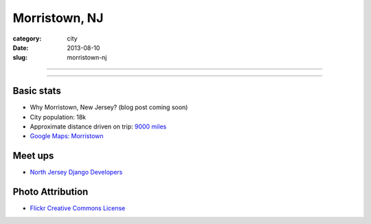 Morristown, NJ
==============

:category: city
:date: 2013-08-10
:slug: morristown-nj

----

.. image:: ../img/morristown-nj.jpg
  :width: 640px
  :height: 480px
  :alt: The Green in Morristown, NJ

----

Basic stats
-----------
* Why Morristown, New Jersey? (blog post coming soon)
* City population: 18k
* Approximate distance driven on trip: `9000 miles <http://bit.ly/QVk4yk>`_
* `Google Maps: Morristown <http://goo.gl/maps/xCY2F>`_


Meet ups
--------
* `North Jersey Django Developers <http://www.meetup.com/North-Jersey-Python-Django-Developers-Group/>`_

Photo Attribution
-----------------
* `Flickr Creative Commons License <http://www.flickr.com/photos/9491225@N05/3495305379/>`_
